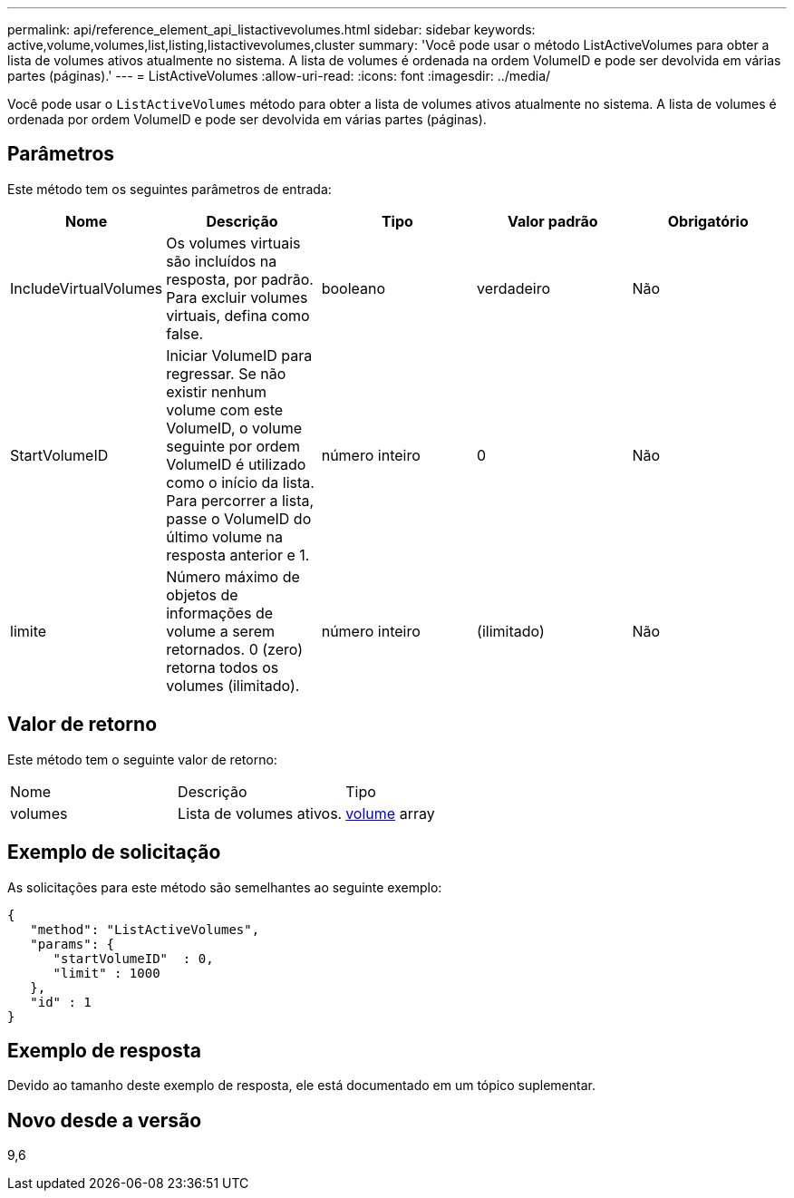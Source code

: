 ---
permalink: api/reference_element_api_listactivevolumes.html 
sidebar: sidebar 
keywords: active,volume,volumes,list,listing,listactivevolumes,cluster 
summary: 'Você pode usar o método ListActiveVolumes para obter a lista de volumes ativos atualmente no sistema. A lista de volumes é ordenada na ordem VolumeID e pode ser devolvida em várias partes (páginas).' 
---
= ListActiveVolumes
:allow-uri-read: 
:icons: font
:imagesdir: ../media/


[role="lead"]
Você pode usar o `ListActiveVolumes` método para obter a lista de volumes ativos atualmente no sistema. A lista de volumes é ordenada por ordem VolumeID e pode ser devolvida em várias partes (páginas).



== Parâmetros

Este método tem os seguintes parâmetros de entrada:

|===
| Nome | Descrição | Tipo | Valor padrão | Obrigatório 


 a| 
IncludeVirtualVolumes
 a| 
Os volumes virtuais são incluídos na resposta, por padrão. Para excluir volumes virtuais, defina como false.
 a| 
booleano
 a| 
verdadeiro
 a| 
Não



 a| 
StartVolumeID
 a| 
Iniciar VolumeID para regressar. Se não existir nenhum volume com este VolumeID, o volume seguinte por ordem VolumeID é utilizado como o início da lista. Para percorrer a lista, passe o VolumeID do último volume na resposta anterior e 1.
 a| 
número inteiro
 a| 
0
 a| 
Não



 a| 
limite
 a| 
Número máximo de objetos de informações de volume a serem retornados. 0 (zero) retorna todos os volumes (ilimitado).
 a| 
número inteiro
 a| 
(ilimitado)
 a| 
Não

|===


== Valor de retorno

Este método tem o seguinte valor de retorno:

|===


| Nome | Descrição | Tipo 


 a| 
volumes
 a| 
Lista de volumes ativos.
 a| 
xref:reference_element_api_volume.adoc[volume] array

|===


== Exemplo de solicitação

As solicitações para este método são semelhantes ao seguinte exemplo:

[listing]
----
{
   "method": "ListActiveVolumes",
   "params": {
      "startVolumeID"  : 0,
      "limit" : 1000
   },
   "id" : 1
}
----


== Exemplo de resposta

Devido ao tamanho deste exemplo de resposta, ele está documentado em um tópico suplementar.



== Novo desde a versão

9,6
